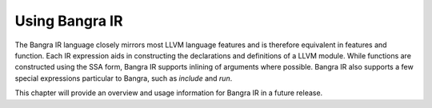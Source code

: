 Using Bangra IR
===============

The Bangra IR language closely mirrors most LLVM language features and is therefore
equivalent in features and function. Each IR expression aids in constructing
the declarations and definitions of a LLVM module. While functions are
constructed using the SSA form, Bangra IR supports inlining of arguments where
possible. Bangra IR also supports a few special expressions particular to Bangra,
such as `include` and `run`.

This chapter will provide an overview and usage information for Bangra IR in a
future release.

